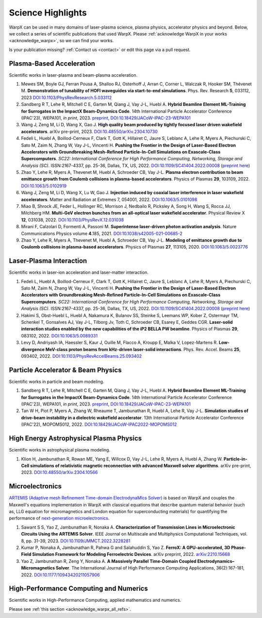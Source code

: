 .. _highlights:

Science Highlights
==================

WarpX can be used in many domains of laser-plasma science, plasma physics, accelerator physics and beyond.
Below, we collect a series of scientific publications that used WarpX.
Please :ref:`acknowledge WarpX in your works <acknowledge_warpx>`, so we can find your works.

Is your publication missing? :ref:`Contact us <contact>` or edit this page via a pull request.

Plasma-Based Acceleration
*************************

Scientific works in laser-plasma and beam-plasma acceleration.

#. Mewes SM, Boyle GJ, Ferran Pousa A, Shalloo RJ, Osterhoff J, Arran C, Corner L, Walczak R, Hooker SM, Thévenet M.
   **Demonstration of tunability of HOFI waveguides via start-to-end simulations**.
   Phys. Rev. Research **5**, 033112, 2023
   `DOI:10.1103/PhysRevResearch.5.033112 <https://doi.org/10.1103/PhysRevResearch.5.033112>`__

#. Sandberg R T, Lehe R, Mitchell C E, Garten M, Qiang J, Vay J-L, Huebl A.
   **Hybrid Beamline Element ML-Training for Surrogates in the ImpactX Beam-Dynamics Code**.
   14th International Particle Accelerator Conference (IPAC'23), WEPA101, *in print*, 2023.
   `preprint <https://www.ipac23.org/preproc/pdf/WEPA101.pdf>`__,
   `DOI:10.18429/JACoW-IPAC-23-WEPA101 <https://doi.org/10.18429/JACoW-IPAC-23-WEPA101>`__

#. Wang J, Zeng M, Li D, Wang X, Gao J.
   **High quality beam produced by tightly focused laser driven wakefield accelerators**.
   arXiv pre-print, 2023.
   `DOI:10.48550/arXiv.2304.10730 <https://doi.org/10.48550/arXiv.2304.10730>`__

#. Fedeli L, Huebl A, Boillod-Cerneux F, Clark T, Gott K, Hillairet C, Jaure S, Leblanc A, Lehe R, Myers A, Piechurski C, Sato M, Zaim N, Zhang W, Vay J-L, Vincenti H.
   **Pushing the Frontier in the Design of Laser-Based Electron Accelerators with Groundbreaking Mesh-Refined Particle-In-Cell Simulations on Exascale-Class Supercomputers**.
   *SC22: International Conference for High Performance Computing, Networking, Storage and Analysis (SC)*. ISSN:2167-4337, pp. 25-36, Dallas, TX, US, 2022.
   `DOI:10.1109/SC41404.2022.00008 <https://doi.org/10.1109/SC41404.2022.00008>`__ (`preprint here <https://www.computer.org/csdl/proceedings-article/sc/2022/544400a025/1I0bSKaoECc>`__)

#. Zhao Y, Lehe R, Myers A, Thevenet M, Huebl A, Schroeder CB, Vay J-L.
   **Plasma electron contribution to beam emittance growth from Coulomb collisions in plasma-based accelerators**.
   Physics of Plasmas **29**, 103109, 2022.
   `DOI:10.1063/5.0102919 <https://doi.org/10.1063/5.0102919>`__

#. Wang J, Zeng M, Li D, Wang X, Lu W, Gao J.
   **Injection induced by coaxial laser interference in laser wakefield accelerators**.
   Matter and Radiation at Extremes 7, 054001, 2022.
   `DOI:10.1063/5.0101098 <https://doi.org/10.1063/5.0101098>`__

#. Miao B, Shrock JE, Feder L, Hollinger RC, Morrison J, Nedbailo R, Picksley A, Song H, Wang S, Rocca JJ, Milchberg HM.
   **Multi-GeV electron bunches from an all-optical laser wakefield accelerator**.
   Physical Review X **12**, 031038, 2022.
   `DOI:10.1103/PhysRevX.12.031038 <https://doi.org/10.1103/PhysRevX.12.031038>`__

#. Mirani F, Calzolari D, Formenti A, Passoni M.
   **Superintense laser-driven photon activation analysis**.
   Nature Communications Physics volume **4**.185, 2021.
   `DOI:10.1038/s42005-021-00685-2 <https://doi.org/10.1038/s42005-021-00685-2>`__

#. Zhao Y, Lehe R, Myers A, Thevenet M, Huebl A, Schroeder CB, Vay J-L.
   **Modeling of emittance growth due to Coulomb collisions in plasma-based accelerators**.
   Physics of Plasmas **27**, 113105, 2020.
   `DOI:10.1063/5.0023776 <https://doi.org/10.1063/5.0023776>`__


Laser-Plasma Interaction
************************

Scientific works in laser-ion acceleration and laser-matter interaction.

#. Fedeli L, Huebl A, Boillod-Cerneux F, Clark T, Gott K, Hillairet C, Jaure S, Leblanc A, Lehe R, Myers A, Piechurski C, Sato M, Zaim N, Zhang W, Vay J-L, Vincenti H.
   **Pushing the Frontier in the Design of Laser-Based Electron Accelerators with Groundbreaking Mesh-Refined Particle-In-Cell Simulations on Exascale-Class Supercomputers**.
   *SC22: International Conference for High Performance Computing, Networking, Storage and Analysis (SC)*. ISSN:2167-4337, pp. 25-36, Dallas, TX, US, 2022.
   `DOI:10.1109/SC41404.2022.00008 <https://doi.org/10.1109/SC41404.2022.00008>`__ (`preprint here <https://www.computer.org/csdl/proceedings-article/sc/2022/544400a025/1I0bSKaoECc>`__)

#. Hakimi S, Obst-Huebl L, Huebl A, Nakamura K, Bulanov SS, Steinke S, Leemans WP, Kober Z, Ostermayr TM, Schenkel T, Gonsalves AJ, Vay J-L, Tilborg Jv, Toth C, Schroeder CB, Esarey E, Geddes CGR.
   **Laser-solid interaction studies enabled by the new capabilities of the iP2 BELLA PW beamline**.
   Physics of Plasmas **29**, 083102, 2022.
   `DOI:10.1063/5.0089331 <https://doi.org/10.1063/5.0089331>`__

#. Levy D, Andriyash IA, Haessler S, Kaur J, Ouille M, Flacco A, Kroupp E, Malka V, Lopez-Martens R.
   **Low-divergence MeV-class proton beams from kHz-driven laser-solid interactions**.
   Phys. Rev. Accel. Beams **25**, 093402, 2022.
   `DOI:10.1103/PhysRevAccelBeams.25.093402 <https://doi.org/10.1103/PhysRevAccelBeams.25.093402>`__


Particle Accelerator & Beam Physics
***********************************

Scientific works in particle and beam modeling.

#. Sandberg R T, Lehe R, Mitchell C E, Garten M, Qiang J, Vay J-L, Huebl A.
   **Hybrid Beamline Element ML-Training for Surrogates in the ImpactX Beam-Dynamics Code**.
   14th International Particle Accelerator Conference (IPAC'23), WEPA101, *in print*, 2023.
   `preprint <https://www.ipac23.org/preproc/pdf/WEPA101.pdf>`__,
   `DOI:10.18429/JACoW-IPAC-23-WEPA101 <https://doi.org/10.18429/JACoW-IPAC-23-WEPA101>`__

#. Tan W H, Piot P, Myers A, Zhang W, Rheaume T, Jambunathan R, Huebl A, Lehe R, Vay J-L.
   **Simulation studies of drive-beam instability in a dielectric wakefield accelerator**.
   13th International Particle Accelerator Conference (IPAC'22), MOPOMS012, 2022.
   `DOI:10.18429/JACoW-IPAC2022-MOPOMS012 <https://doi.org/10.18429/JACoW-IPAC2022-MOPOMS012>`__


High Energy Astrophysical Plasma Physics
****************************************

Scientific works in astrophysical plasma modeling.

#. Klion H, Jambunathan R, Rowan ME, Yang E, Willcox D, Vay J-L, Lehe R, Myers A, Huebl A, Zhang W.
   **Particle-in-Cell simulations of relativistic magnetic reconnection with advanced Maxwell solver algorithms**.
   arXiv pre-print, 2023.
   `DOI:10.48550/arXiv.2304.10566 <https://doi.org/10.48550/arXiv.2304.10566>`__


Microelectronics
****************

`ARTEMIS (Adaptive mesh Refinement Time-domain ElectrodynaMIcs Solver) <https://ccse.lbl.gov/Research/Microelectronics/>`__ is based on WarpX and couples the Maxwell's equations implementation in WarpX with classical equations that describe quantum material behavior (such as, LLG equation for micromagnetics and London equation for superconducting materials) for quantifying the performance of `next-generation microelectronics <https://www.lbl.gov/research/microelectronics-and-beyond/>`__.

#. Sawant S S, Yao Z, Jambunathan R, Nonaka A.
   **Characterization of Transmission Lines in Microelectronic Circuits Using the ARTEMIS Solver**.
   IEEE Journal on Multiscale and Multiphysics Computational Techniques, vol. 8, pp. 31-39, 2023.
   `DOI:10.1109/JMMCT.2022.3228281 <https://doi.org/10.1109/JMMCT.2022.3228281>`__
#. Kumar P, Nonaka A, Jambunathan R, Pahwa G and Salahuddin S, Yao Z.
   **FerroX: A GPU-accelerated, 3D Phase-Field Simulation Framework for Modeling Ferroelectric Devices**.
   arXiv preprint, 2022.
   `arXiv:2210.15668 <https://doi.org/10.48550/arXiv.2210.15668>`__

#. Yao Z, Jambunathan R, Zeng Y, Nonaka A.
   **A Massively Parallel Time-Domain Coupled Electrodynamics–Micromagnetics Solver**.
   The International Journal of High Performance Computing Applications, 36(2):167-181, 2022.
   `DOI:10.1177/10943420211057906 <https://doi.org/10.1177/10943420211057906>`__


High-Performance Computing and Numerics
***************************************

Scientific works in High-Performance Computing, applied mathematics and numerics.

Please see :ref:`this section <acknowledge_warpx_all_refs>`.
